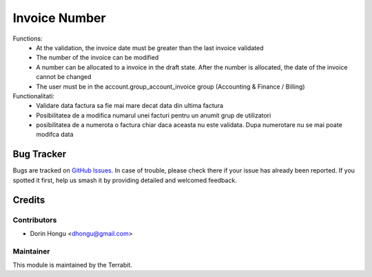 ===========================================
Invoice Number
===========================================
.. image:: https://img.shields.io/badge/license-LGPL--3-blue.png
   :target: http://www.gnu.org/licenses/lgpl-3.0-standalone.html
   :alt: License: LGPL-3


Functions:
 - At the validation, the invoice date must be greater than the last invoice validated
 - The number of the invoice can be modified
 - A number can be allocated to a invoice in the draft state. After the number is allocated, the date of the invoice cannot be changed
 - The user must be in the account.group_account_invoice group (Accounting & Finance / Billing)

Functionalitati:
 - Validare data factura sa fie mai mare decat data din ultima factura
 - Posibilitatea de a modifica numarul unei facturi pentru un anumit grup de utilizatori
 - posibilitatea de a numerota o factura chiar daca aceasta nu este validata. Dupa numerotare nu se mai poate modifca data


Bug Tracker
===========

Bugs are tracked on `GitHub Issues
<https://github.com/dhongu/deltatech/issues>`_. In case of trouble, please
check there if your issue has already been reported. If you spotted it first,
help us smash it by providing detailed and welcomed feedback.

Credits
=======


Contributors
------------

* Dorin Hongu <dhongu@gmail.com>


Maintainer
----------

.. image:: https://terrabit.ro/images/logo-terrabit.png
   :alt: Terrabit
   :target: https://terrabit.ro

This module is maintained by the Terrabit.


